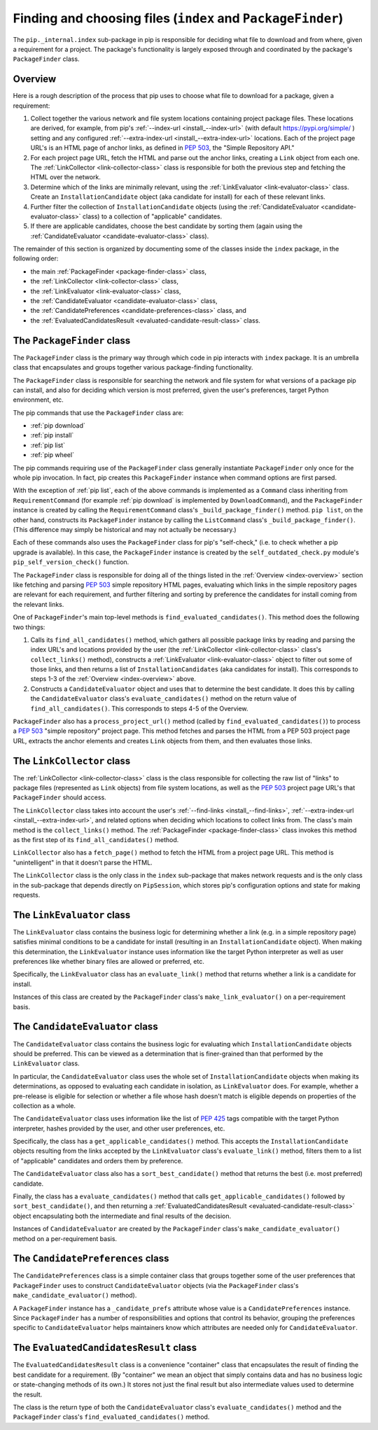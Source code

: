 Finding and choosing files (``index`` and ``PackageFinder``)
---------------------------------------------------------------

The ``pip._internal.index`` sub-package in pip is responsible for deciding
what file to download and from where, given a requirement for a project. The
package's functionality is largely exposed through and coordinated by the
package's ``PackageFinder`` class.


.. _index-overview:

Overview
********

Here is a rough description of the process that pip uses to choose what
file to download for a package, given a requirement:

1. Collect together the various network and file system locations containing
   project package files. These locations are derived, for example, from pip's
   :ref:`--index-url <install_--index-url>` (with default
   https://pypi.org/simple/ ) setting and any configured
   :ref:`--extra-index-url <install_--extra-index-url>` locations. Each of the
   project page URL's is an HTML page of anchor links, as defined in
   `PEP 503`_, the "Simple Repository API."
2. For each project page URL, fetch the HTML and parse out the anchor links,
   creating a ``Link`` object from each one. The :ref:`LinkCollector
   <link-collector-class>` class is responsible for both the previous step
   and fetching the HTML over the network.
3. Determine which of the links are minimally relevant, using the
   :ref:`LinkEvaluator <link-evaluator-class>` class.  Create an
   ``InstallationCandidate`` object (aka candidate for install) for each
   of these relevant links.
4. Further filter the collection of ``InstallationCandidate`` objects (using
   the :ref:`CandidateEvaluator <candidate-evaluator-class>` class) to a
   collection of "applicable" candidates.
5. If there are applicable candidates, choose the best candidate by sorting
   them (again using the :ref:`CandidateEvaluator
   <candidate-evaluator-class>` class).

The remainder of this section is organized by documenting some of the
classes inside the ``index`` package, in the following order:

* the main :ref:`PackageFinder <package-finder-class>` class,
* the :ref:`LinkCollector <link-collector-class>` class,
* the :ref:`LinkEvaluator <link-evaluator-class>` class,
* the :ref:`CandidateEvaluator <candidate-evaluator-class>` class,
* the :ref:`CandidatePreferences <candidate-preferences-class>` class, and
* the :ref:`EvaluatedCandidatesResult <evaluated-candidate-result-class>` class.


.. _package-finder-class:

The ``PackageFinder`` class
***************************

The ``PackageFinder`` class is the primary way through which code in pip
interacts with ``index`` package. It is an umbrella class that encapsulates and
groups together various package-finding functionality.

The ``PackageFinder`` class is responsible for searching the network and file
system for what versions of a package pip can install, and also for deciding
which version is most preferred, given the user's preferences, target Python
environment, etc.

The pip commands that use the ``PackageFinder`` class are:

* :ref:`pip download`
* :ref:`pip install`
* :ref:`pip list`
* :ref:`pip wheel`

The pip commands requiring use of the ``PackageFinder`` class generally
instantiate ``PackageFinder`` only once for the whole pip invocation. In
fact, pip creates this ``PackageFinder`` instance when command options
are first parsed.

With the exception of :ref:`pip list`, each of the above commands is
implemented as a ``Command`` class inheriting from ``RequirementCommand``
(for example :ref:`pip download` is implemented by ``DownloadCommand``), and
the ``PackageFinder`` instance is created by calling the
``RequirementCommand`` class's ``_build_package_finder()`` method. ``pip
list``, on the other hand, constructs its ``PackageFinder`` instance by
calling the ``ListCommand`` class's ``_build_package_finder()``. (This
difference may simply be historical and may not actually be necessary.)

Each of these commands also uses the ``PackageFinder`` class for pip's
"self-check," (i.e. to check whether a pip upgrade is available). In this
case, the ``PackageFinder`` instance is created by the
``self_outdated_check.py`` module's ``pip_self_version_check()`` function.

The ``PackageFinder`` class is responsible for doing all of the things listed
in the :ref:`Overview <index-overview>` section like fetching and parsing
`PEP 503`_ simple repository HTML pages, evaluating which links in the simple
repository pages are relevant for each requirement, and further filtering and
sorting by preference the candidates for install coming from the relevant
links.

One of ``PackageFinder``'s main top-level methods is
``find_evaluated_candidates()``. This method does the following two things:

1. Calls its ``find_all_candidates()`` method, which gathers all
   possible package links by reading and parsing the index URL's and
   locations provided by the user (the :ref:`LinkCollector
   <link-collector-class>` class's ``collect_links()`` method), constructs a
   :ref:`LinkEvaluator <link-evaluator-class>` object to filter out some of
   those links, and then returns a list of ``InstallationCandidates`` (aka
   candidates for install). This corresponds to steps 1-3 of the
   :ref:`Overview <index-overview>` above.
2. Constructs a ``CandidateEvaluator`` object and uses that to determine
   the best candidate. It does this by calling the ``CandidateEvaluator``
   class's ``evaluate_candidates()`` method on the return value of
   ``find_all_candidates()``. This corresponds to steps 4-5 of the Overview.

``PackageFinder`` also has a ``process_project_url()`` method (called by
``find_evaluated_candidates()``) to process a `PEP 503`_ "simple repository"
project page. This method fetches and parses the HTML from a PEP 503 project
page URL, extracts the anchor elements and creates ``Link`` objects from
them, and then evaluates those links.


.. _link-collector-class:

The ``LinkCollector`` class
***************************

The :ref:`LinkCollector <link-collector-class>` class is the class
responsible for collecting the raw list of "links" to package files
(represented as ``Link`` objects) from file system locations, as well as the
`PEP 503`_ project page URL's that ``PackageFinder`` should access.

The ``LinkCollector`` class takes into account the user's :ref:`--find-links
<install_--find-links>`, :ref:`--extra-index-url <install_--extra-index-url>`,
and related options when deciding which locations to collect links from. The
class's main method is the ``collect_links()`` method. The :ref:`PackageFinder
<package-finder-class>` class invokes this method as the first step of its
``find_all_candidates()`` method.

``LinkCollector`` also has a ``fetch_page()`` method to fetch the HTML from a
project page URL. This method is "unintelligent" in that it doesn't parse the
HTML.

The ``LinkCollector`` class is the only class in the ``index`` sub-package that
makes network requests and is the only class in the sub-package that depends
directly on ``PipSession``, which stores pip's configuration options and
state for making requests.


.. _link-evaluator-class:

The ``LinkEvaluator`` class
***************************

The ``LinkEvaluator`` class contains the business logic for determining
whether a link (e.g. in a simple repository page) satisfies minimal
conditions to be a candidate for install (resulting in an
``InstallationCandidate`` object). When making this determination, the
``LinkEvaluator`` instance uses information like the target Python
interpreter as well as user preferences like whether binary files are
allowed or preferred, etc.

Specifically, the ``LinkEvaluator`` class has an ``evaluate_link()`` method
that returns whether a link is a candidate for install.

Instances of this class are created by the ``PackageFinder`` class's
``make_link_evaluator()`` on a per-requirement basis.


.. _candidate-evaluator-class:

The ``CandidateEvaluator`` class
********************************

The ``CandidateEvaluator`` class contains the business logic for evaluating
which ``InstallationCandidate`` objects should be preferred. This can be
viewed as a determination that is finer-grained than that performed by the
``LinkEvaluator`` class.

In particular, the ``CandidateEvaluator`` class uses the whole set of
``InstallationCandidate`` objects when making its determinations, as opposed
to evaluating each candidate in isolation, as ``LinkEvaluator`` does. For
example, whether a pre-release is eligible for selection or whether a file
whose hash doesn't match is eligible depends on properties of the collection
as a whole.

The ``CandidateEvaluator`` class uses information like the list of `PEP 425`_
tags compatible with the target Python interpreter, hashes provided by the
user, and other user preferences, etc.

Specifically, the class has a ``get_applicable_candidates()`` method.
This accepts the ``InstallationCandidate`` objects resulting from the links
accepted by the ``LinkEvaluator`` class's ``evaluate_link()`` method, filters
them to a list of "applicable" candidates and orders them by preference.

The ``CandidateEvaluator`` class also has a ``sort_best_candidate()`` method
that returns the best (i.e. most preferred) candidate.

Finally, the class has a ``evaluate_candidates()`` method that calls
``get_applicable_candidates()`` followed by ``sort_best_candidate()``, and
then returning a :ref:`EvaluatedCandidatesResult <evaluated-candidate-result-class>`
object encapsulating both the intermediate and final results of the decision.

Instances of ``CandidateEvaluator`` are created by the ``PackageFinder``
class's ``make_candidate_evaluator()`` method on a per-requirement basis.


.. _candidate-preferences-class:

The ``CandidatePreferences`` class
**********************************

The ``CandidatePreferences`` class is a simple container class that groups
together some of the user preferences that ``PackageFinder`` uses to
construct ``CandidateEvaluator`` objects (via the ``PackageFinder`` class's
``make_candidate_evaluator()`` method).

A ``PackageFinder`` instance has a ``_candidate_prefs`` attribute whose value
is a ``CandidatePreferences`` instance. Since ``PackageFinder`` has a number
of responsibilities and options that control its behavior, grouping the
preferences specific to ``CandidateEvaluator`` helps maintainers know which
attributes are needed only for ``CandidateEvaluator``.


.. _evaluated-candidate-result-class:

The ``EvaluatedCandidatesResult`` class
*********************************

The ``EvaluatedCandidatesResult`` class is a convenience "container" class that
encapsulates the result of finding the best candidate for a requirement.
(By "container" we mean an object that simply contains data and has no
business logic or state-changing methods of its own.) It stores not just the
final result but also intermediate values used to determine the result.

The class is the return type of both the ``CandidateEvaluator`` class's
``evaluate_candidates()`` method and the ``PackageFinder`` class's
``find_evaluated_candidates()`` method.


.. _`PEP 425`: https://www.python.org/dev/peps/pep-0425/
.. _`PEP 503`: https://www.python.org/dev/peps/pep-0503/
